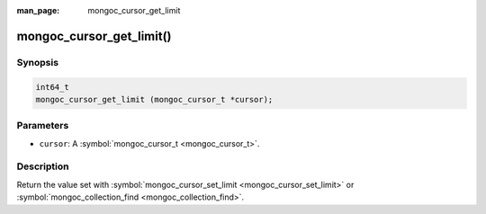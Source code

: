 :man_page: mongoc_cursor_get_limit

mongoc_cursor_get_limit()
=========================

Synopsis
--------

.. code-block:: none

  int64_t
  mongoc_cursor_get_limit (mongoc_cursor_t *cursor);

Parameters
----------

* ``cursor``: A :symbol:`mongoc_cursor_t <mongoc_cursor_t>`.

Description
-----------

Return the value set with :symbol:`mongoc_cursor_set_limit <mongoc_cursor_set_limit>` or :symbol:`mongoc_collection_find <mongoc_collection_find>`.

